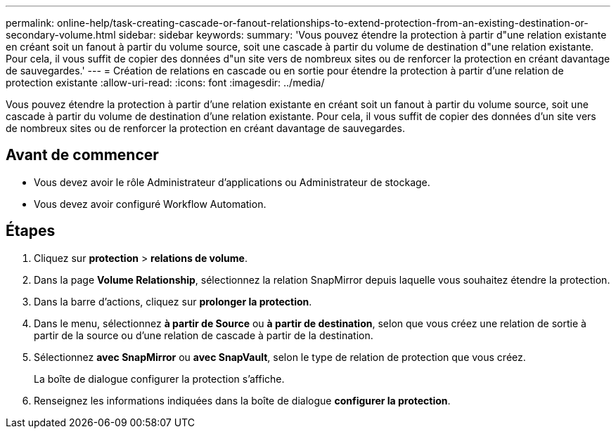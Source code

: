 ---
permalink: online-help/task-creating-cascade-or-fanout-relationships-to-extend-protection-from-an-existing-destination-or-secondary-volume.html 
sidebar: sidebar 
keywords:  
summary: 'Vous pouvez étendre la protection à partir d"une relation existante en créant soit un fanout à partir du volume source, soit une cascade à partir du volume de destination d"une relation existante. Pour cela, il vous suffit de copier des données d"un site vers de nombreux sites ou de renforcer la protection en créant davantage de sauvegardes.' 
---
= Création de relations en cascade ou en sortie pour étendre la protection à partir d'une relation de protection existante
:allow-uri-read: 
:icons: font
:imagesdir: ../media/


[role="lead"]
Vous pouvez étendre la protection à partir d'une relation existante en créant soit un fanout à partir du volume source, soit une cascade à partir du volume de destination d'une relation existante. Pour cela, il vous suffit de copier des données d'un site vers de nombreux sites ou de renforcer la protection en créant davantage de sauvegardes.



== Avant de commencer

* Vous devez avoir le rôle Administrateur d'applications ou Administrateur de stockage.
* Vous devez avoir configuré Workflow Automation.




== Étapes

. Cliquez sur *protection* > *relations de volume*.
. Dans la page *Volume Relationship*, sélectionnez la relation SnapMirror depuis laquelle vous souhaitez étendre la protection.
. Dans la barre d'actions, cliquez sur *prolonger la protection*.
. Dans le menu, sélectionnez *à partir de Source* ou *à partir de destination*, selon que vous créez une relation de sortie à partir de la source ou d'une relation de cascade à partir de la destination.
. Sélectionnez *avec SnapMirror* ou *avec SnapVault*, selon le type de relation de protection que vous créez.
+
La boîte de dialogue configurer la protection s'affiche.

. Renseignez les informations indiquées dans la boîte de dialogue *configurer la protection*.

